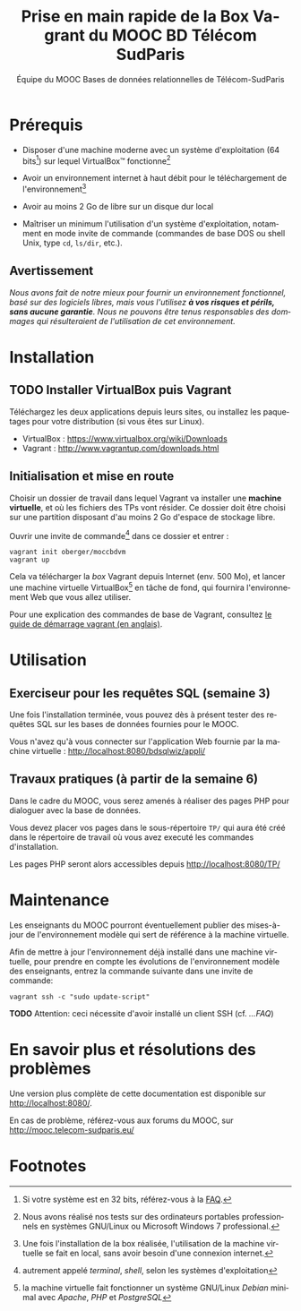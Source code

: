 #+TITLE: Prise en main rapide de la Box Vagrant du MOOC BD Télécom SudParis
#+OPTIONS: html-link-use-abs-url:nil html-postamble:nil
#+OPTIONS: html-preamble:t html-scripts:t html-style:t
#+OPTIONS: html5-fancy:nil tex:t
#+OPTIONS: toc:nil
#+CREATOR:
#+AUTHOR: Équipe du MOOC Bases de données relationnelles de Télécom-SudParis
#+HTML_CONTAINER: div
#+HTML_DOCTYPE: xhtml-strict
#+HTML_HEAD:
#+HTML_HEAD_EXTRA:
#+HTML_LINK_HOME:
#+HTML_LINK_UP:
#+HTML_MATHJAX:
#+INFOJS_OPT:
#+LATEX_HEADER:
#+LANGUAGE: fr

* Prérequis

- Disposer d'une machine moderne avec un système d'exploitation (64
  bits[fn:5]) sur lequel VirtualBox\trade fonctionne[fn:2]

- Avoir un environnement internet à haut débit pour le téléchargement de l'environnement[fn:4]

- Avoir au moins 2 Go de libre sur un disque dur local

- Maîtriser un minimum l'utilisation d'un système d'exploitation,
  notamment en mode invite de commande (commandes de base DOS ou shell
  Unix, type =cd=, =ls/dir=, etc.).

** Avertissement

/Nous avons fait de notre mieux pour fournir un environnement fonctionnel, basé sur des logiciels libres, mais vous l'utilisez *à vos risques et périls, sans aucune garantie*. Nous ne pouvons être tenus responsables des dommages qui résulteraient de l'utilisation de cet environnement./ 

* Installation

** TODO Installer VirtualBox puis Vagrant

Téléchargez les deux applications depuis leurs sites, ou installez les
paquetages pour votre distribution (si vous êtes sur Linux).

- VirtualBox : https://www.virtualbox.org/wiki/Downloads
- Vagrant : http://www.vagrantup.com/downloads.html


** Initialisation et mise en route

Choisir un dossier de travail dans lequel Vagrant va installer une
*machine virtuelle*, et où les fichiers des TPs vont résider. Ce dossier
doit être choisi sur une partition disposant d'au moins 2 Go d'espace de
stockage libre.

Ouvrir une invite de commande[fn:1] dans ce dossier et entrer :
#+BEGIN_example
vagrant init oberger/moccbdvm
vagrant up
#+END_example

Cela va télécharger la /box/ Vagrant depuis Internet (env. 500 Mo), et
lancer une machine virtuelle VirtualBox[fn:3] en tâche de fond, qui
fournira l'environnement Web que vous allez utiliser.

Pour une explication des commandes de base de Vagrant,
consultez
[[http://docs.vagrantup.com/v2/getting-started/index.html][le guide de démarrage vagrant (en anglais)]].

* Utilisation

** Exerciseur pour les requêtes SQL (semaine 3)

Une fois l'installation terminée, vous pouvez dès à présent tester des
requêtes SQL sur les bases de données fournies pour le MOOC.

Vous n'avez qu'à vous connecter sur l'application Web fournie par la machine virtuelle : http://localhost:8080/bdsqlwiz/appli/

** Travaux pratiques (à partir de la semaine 6)

Dans le cadre du MOOC, vous serez amenés à réaliser des pages PHP pour
dialoguer avec la base de données.

Vous devez placer vos pages dans le sous-répertoire =TP/= qui aura été
créé dans le répertoire de travail où vous avez executé les commandes
d'installation.

Les pages PHP seront alors accessibles depuis http://localhost:8080/TP/

* Maintenance

Les enseignants du MOOC pourront éventuellement publier des
mises-à-jour de l'environnement modèle qui sert de référence à la
machine virtuelle.

Afin de mettre à jour l'environnement déjà installé dans une machine
virtuelle, pour prendre en compte les évolutions de l'environnement
modèle des enseignants, entrez la commande suivante dans une invite de
commande:

#+BEGIN_example
vagrant ssh -c "sudo update-script"
#+END_example

*TODO* Attention: ceci nécessite d'avoir installé un client SSH (cf. [[...FAQ]])

* En savoir plus et résolutions des problèmes

Une version plus complète de cette documentation est disponible sur http://localhost:8080/.

En cas de problème, référez-vous aux forums du MOOC, sur
http://mooc.telecom-sudparis.eu/

* Footnotes

[fn:1] autrement appelé /terminal/, /shell/, selon les systèmes d'exploitation

[fn:2] Nous avons réalisé nos tests sur des ordinateurs portables
professionnels en systèmes GNU/Linux ou Microsoft Windows 7
professional.

[fn:3] la machine virtuelle fait fonctionner un système GNU/Linux /Debian/ minimal avec /Apache/, /PHP/ et /PostgreSQL/

[fn:4] Une fois l'installation de la box réalisée, l'utilisation de la machine virtuelle se fait en local, sans avoir besoin d'une connexion internet.

[fn:5] Si votre système est en 32 bits, référez-vous à la [[./manuel.html#FAQ][FAQ]].


